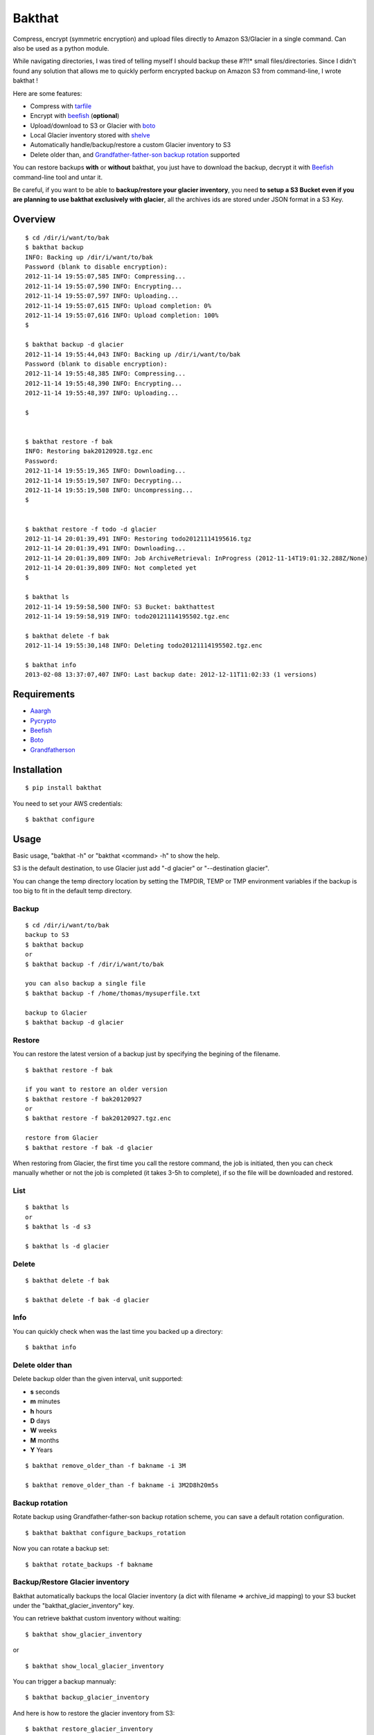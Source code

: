 =======
Bakthat
=======

Compress, encrypt (symmetric encryption) and upload files directly to Amazon S3/Glacier in a single command. Can also be used as a python module.

While navigating directories, I was tired of telling myself I should backup these #?!!* small files/directories.
Since I didn't found any solution that allows me to quickly perform encrypted backup on Amazon S3 from command-line, I wrote bakthat !

Here are some features:

* Compress with `tarfile <http://docs.python.org/library/tarfile.html>`_
* Encrypt with `beefish <http://pypi.python.org/pypi/beefish>`_ (**optional**)
* Upload/download to S3 or Glacier with `boto <http://pypi.python.org/pypi/boto>`_
* Local Glacier inventory stored with `shelve <http://docs.python.org/library/shelve.html>`_
* Automatically handle/backup/restore a custom Glacier inventory to S3
* Delete older than, and `Grandfather-father-son backup rotation <http://en.wikipedia.org/wiki/Backup_rotation_scheme#Grandfather-father-son>`_ supported

You can restore backups **with** or **without** bakthat, you just have to download the backup, decrypt it with `Beefish <http://pypi.python.org/pypi/beefish>`_ command-line tool and untar it.

Be careful, if you want to be able to **backup/restore your glacier inventory**, you need **to setup a S3 Bucket even if you are planning to use bakthat exclusively with glacier**, all the archives ids are stored under JSON format in a S3 Key.

Overview
========

::

    $ cd /dir/i/want/to/bak
    $ bakthat backup
    INFO: Backing up /dir/i/want/to/bak
    Password (blank to disable encryption): 
    2012-11-14 19:55:07,585 INFO: Compressing...
    2012-11-14 19:55:07,590 INFO: Encrypting...
    2012-11-14 19:55:07,597 INFO: Uploading...
    2012-11-14 19:55:07,615 INFO: Upload completion: 0%
    2012-11-14 19:55:07,616 INFO: Upload completion: 100%
    $

    $ bakthat backup -d glacier
    2012-11-14 19:55:44,043 INFO: Backing up /dir/i/want/to/bak
    Password (blank to disable encryption): 
    2012-11-14 19:55:48,385 INFO: Compressing...
    2012-11-14 19:55:48,390 INFO: Encrypting...
    2012-11-14 19:55:48,397 INFO: Uploading...

    $


    $ bakthat restore -f bak
    INFO: Restoring bak20120928.tgz.enc
    Password:
    2012-11-14 19:55:19,365 INFO: Downloading...
    2012-11-14 19:55:19,507 INFO: Decrypting...
    2012-11-14 19:55:19,508 INFO: Uncompressing... 
    $


    $ bakthat restore -f todo -d glacier
    2012-11-14 20:01:39,491 INFO: Restoring todo20121114195616.tgz
    2012-11-14 20:01:39,491 INFO: Downloading...
    2012-11-14 20:01:39,809 INFO: Job ArchiveRetrieval: InProgress (2012-11-14T19:01:32.288Z/None)
    2012-11-14 20:01:39,809 INFO: Not completed yet
    $

    $ bakthat ls
    2012-11-14 19:59:58,500 INFO: S3 Bucket: bakthattest
    2012-11-14 19:59:58,919 INFO: todo20121114195502.tgz.enc

    $ bakthat delete -f bak
    2012-11-14 19:55:30,148 INFO: Deleting todo20121114195502.tgz.enc

    $ bakthat info
    2013-02-08 13:37:07,407 INFO: Last backup date: 2012-12-11T11:02:33 (1 versions)

Requirements
============

* `Aaargh <http://pypi.python.org/pypi/aaargh>`_
* `Pycrypto <https://www.dlitz.net/software/pycrypto/>`_
* `Beefish <http://pypi.python.org/pypi/beefish>`_
* `Boto <http://pypi.python.org/pypi/boto>`_
* `Grandfatherson <https://pypi.python.org/pypi/GrandFatherSon>`_

Installation
============

::

    $ pip install bakthat

You need to set your AWS credentials:

::

    $ bakthat configure

Usage
=====

Basic usage, "bakthat -h" or "bakthat <command> -h" to show the help.

S3 is the default destination, to use Glacier just add "-d glacier" or "--destination glacier".

You can change the temp directory location by setting the TMPDIR, TEMP or TMP environment variables if the backup is too big to fit in the default temp directory.

Backup
------

::

    $ cd /dir/i/want/to/bak
    backup to S3
    $ bakthat backup
    or
    $ bakthat backup -f /dir/i/want/to/bak

    you can also backup a single file
    $ bakthat backup -f /home/thomas/mysuperfile.txt

    backup to Glacier
    $ bakthat backup -d glacier

Restore
-------

You can restore the latest version of a backup just by specifying the begining of the filename.

::

    $ bakthat restore -f bak

    if you want to restore an older version
    $ bakthat restore -f bak20120927
    or
    $ bakthat restore -f bak20120927.tgz.enc

    restore from Glacier
    $ bakthat restore -f bak -d glacier

When restoring from Glacier, the first time you call the restore command, the job is initiated, then you can check manually whether or not the job is completed (it takes 3-5h to complete), if so the file will be downloaded and restored.

List
----

::

    $ bakthat ls
    or 
    $ bakthat ls -d s3

    $ bakthat ls -d glacier


Delete
------

::

    $ bakthat delete -f bak

    $ bakthat delete -f bak -d glacier

Info
----

You can quickly check when was the last time you backed up a directory:

::

    $ bakthat info

Delete older than
-----------------

Delete backup older than the given interval, unit supported:

- **s** seconds
- **m** minutes
- **h** hours
- **D** days
- **W** weeks
- **M** months
- **Y** Years

::

    $ bakthat remove_older_than -f bakname -i 3M

    $ bakthat remove_older_than -f bakname -i 3M2D8h20m5s

Backup rotation
---------------

Rotate backup using Grandfather-father-son backup rotation scheme, you can save a default rotation configuration.

::

    $ bakthat bakthat configure_backups_rotation

Now you can rotate a backup set:

::

    $ bakthat rotate_backups -f bakname


Backup/Restore Glacier inventory
--------------------------------

Bakthat automatically backups the local Glacier inventory (a dict with filename => archive_id mapping) to your S3 bucket under the "bakthat_glacier_inventory" key.

You can retrieve bakthat custom inventory without waiting:

::

    $ bakthat show_glacier_inventory

or

::

    $ bakthat show_local_glacier_inventory

You can trigger a backup mannualy:

::

    $ bakthat backup_glacier_inventory

And here is how to restore the glacier inventory from S3:

::

    $ bakthat restore_glacier_inventory


As a module
===========

::

    import bakthat
    aws_conf = {"access_key":"", "secret_key":"", "bucket": "", "vault": ""}

    bakthat.backup("/dir/i/wanto/bak", conf=aws_conf)
    bakthat.backup("/dir/i/wanto/bak", conf=aws_conf, destination="glacier")

    # or if you want to have generated the configuration file with "bakthat configure"
    # and want to use this file:
    bakthat.backup("/dir/i/wanto/bak")

    bakthat.ls()

    # restore in the current working directory
    bakthat.restore("bak", conf=aws_conf)


S3 and Glacier IAM permissions
==============================

::

	{       
	    "Statement": [
		{
		    "Effect": "Allow",
		    "Action": "s3:*",
		    "Resource": "arn:aws:s3:::S3_BUCKET_NAME*"
		},
		{
		    "Effect": "Allow",
		    "Action": "glacier:*"
		    "Resource": "arn:aws:glacier:AWS_REGION:AWS_ACCOUNT_ID:vaults/GLACIER_VAULT_NAME",
		}
	    ]
	}


Changelog
=========

0.3.8
-----

- Added **remove_older_than** command
- Added **rotate_backups** command (Grandfather-father-son backup rotation scheme)


Contributors
============

- Eric Chamberlain
- Darius Braziunas
- Sławomir Żak
- Andreyev Dias de Melo
- Jake McGraw


License (MIT)
=============

Copyright (c) 2012 Thomas Sileo

Permission is hereby granted, free of charge, to any person obtaining a copy of this software and associated documentation files (the "Software"), to deal in the Software without restriction, including without limitation the rights to use, copy, modify, merge, publish, distribute, sublicense, and/or sell copies of the Software, and to permit persons to whom the Software is furnished to do so, subject to the following conditions:

The above copyright notice and this permission notice shall be included in all copies or substantial portions of the Software.

THE SOFTWARE IS PROVIDED "AS IS", WITHOUT WARRANTY OF ANY KIND, EXPRESS OR IMPLIED, INCLUDING BUT NOT LIMITED TO THE WARRANTIES OF MERCHANTABILITY, FITNESS FOR A PARTICULAR PURPOSE AND NONINFRINGEMENT. IN NO EVENT SHALL THE AUTHORS OR COPYRIGHT HOLDERS BE LIABLE FOR ANY CLAIM, DAMAGES OR OTHER LIABILITY, WHETHER IN AN ACTION OF CONTRACT, TORT OR OTHERWISE, ARISING FROM, OUT OF OR IN CONNECTION WITH THE SOFTWARE OR THE USE OR OTHER DEALINGS IN THE SOFTWARE.
